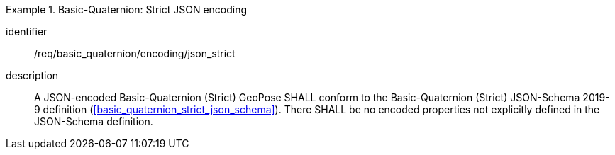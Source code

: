 
[requirement]
.Basic-Quaternion: Strict JSON encoding
====
[%metadata]
identifier:: /req/basic_quaternion/encoding/json_strict
description:: A JSON-encoded Basic-Quaternion (Strict) GeoPose SHALL conform to
the Basic-Quaternion (Strict) JSON-Schema 2019-9 definition
(<<basic_quaternion_strict_json_schema>>). There SHALL be no encoded properties
not explicitly defined in the JSON-Schema definition.
====
